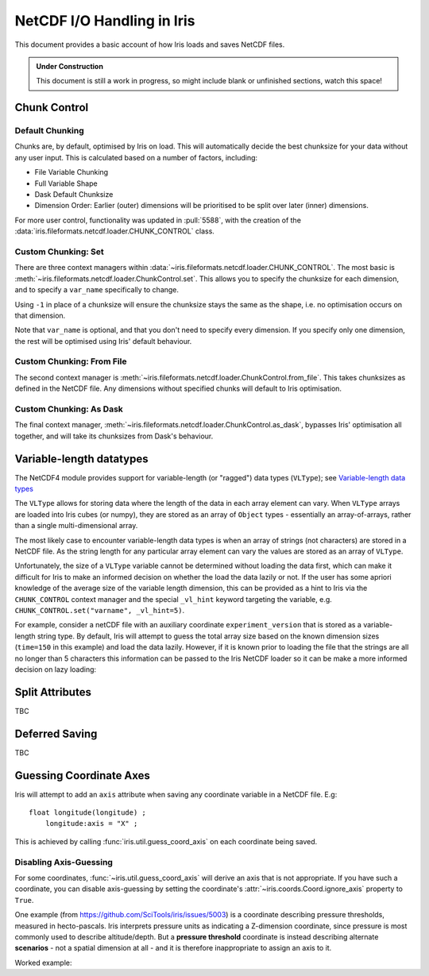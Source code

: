 .. testsetup:: chunk_control

    import iris
    from iris.fileformats.netcdf.loader import CHUNK_CONTROL

    from pathlib import Path
    import dask
    import shutil
    import tempfile

    tmp_dir = Path(tempfile.mkdtemp())
    tmp_filepath = tmp_dir / "tmp.nc"

    cube = iris.load(iris.sample_data_path("E1_north_america.nc"))[0]
    iris.save(cube, tmp_filepath, chunksizes=(120, 37, 49))
    old_dask = dask.config.get("array.chunk-size")
    dask.config.set({'array.chunk-size': '500KiB'})


.. testcleanup:: chunk_control

    dask.config.set({'array.chunk-size': old_dask})
    shutil.rmtree(tmp_dir)

.. _netcdf_io:

=============================
NetCDF I/O Handling in Iris
=============================

This document provides a basic account of how Iris loads and saves NetCDF files.

.. admonition:: Under Construction

    This document is still a work in progress, so might include blank or unfinished sections,
    watch this space!


Chunk Control
--------------

Default Chunking
^^^^^^^^^^^^^^^^

Chunks are, by default, optimised by Iris on load. This will automatically
decide the best chunksize for your data without any user input. This is
calculated based on a number of factors, including:

- File Variable Chunking
- Full Variable Shape
- Dask Default Chunksize
- Dimension Order: Earlier (outer) dimensions will be prioritised to be split over later (inner) dimensions.

.. doctest:: chunk_control

    >>> cube = iris.load_cube(tmp_filepath)
    >>>
    >>> print(cube.shape)
    (240, 37, 49)
    >>> print(cube.core_data().chunksize)
    (60, 37, 49)

For more user control, functionality was updated in :pull:`5588`, with the
creation of the :data:`iris.fileformats.netcdf.loader.CHUNK_CONTROL` class.

Custom Chunking: Set
^^^^^^^^^^^^^^^^^^^^

There are three context managers within :data:`~iris.fileformats.netcdf.loader.CHUNK_CONTROL`. The most basic is
:meth:`~iris.fileformats.netcdf.loader.ChunkControl.set`. This allows you to specify the chunksize for each dimension,
and to specify a ``var_name`` specifically to change.

Using ``-1`` in place of a chunksize will ensure the chunksize stays the same
as the shape, i.e. no optimisation occurs on that dimension.

.. doctest:: chunk_control

    >>> with CHUNK_CONTROL.set("air_temperature", time=180, latitude=-1, longitude=25):
    ...     cube = iris.load_cube(tmp_filepath)
    >>>
    >>> print(cube.core_data().chunksize)
    (180, 37, 25)

Note that ``var_name`` is optional, and that you don't need to specify every dimension. If you
specify only one dimension, the rest will be optimised using Iris' default behaviour.

.. doctest:: chunk_control

    >>> with CHUNK_CONTROL.set(longitude=25):
    ...     cube = iris.load_cube(tmp_filepath)
    >>>
    >>> print(cube.core_data().chunksize)
    (120, 37, 25)

Custom Chunking: From File
^^^^^^^^^^^^^^^^^^^^^^^^^^

The second context manager is :meth:`~iris.fileformats.netcdf.loader.ChunkControl.from_file`.
This takes chunksizes as defined in the NetCDF file. Any dimensions without specified chunks
will default to Iris optimisation.

.. doctest:: chunk_control

    >>> with CHUNK_CONTROL.from_file():
    ...     cube = iris.load_cube(tmp_filepath)
    >>>
    >>> print(cube.core_data().chunksize)
    (120, 37, 49)

Custom Chunking: As Dask
^^^^^^^^^^^^^^^^^^^^^^^^

The final context manager, :meth:`~iris.fileformats.netcdf.loader.ChunkControl.as_dask`, bypasses
Iris' optimisation all together, and will take its chunksizes from Dask's behaviour.

.. doctest:: chunk_control

    >>> with CHUNK_CONTROL.as_dask():
    ...    cube = iris.load_cube(tmp_filepath)
    >>>
    >>> print(cube.core_data().chunksize)
    (70, 37, 49)


Variable-length datatypes
-------------------------

The NetCDF4 module provides support for variable-length (or "ragged") data
types (``VLType``); see
`Variable-length data types <https://unidata.github.io/netcdf4-python/#variable-length-vlen-data-types>`_

The ``VLType`` allows for storing data where the length of the data in each array element
can vary. When ``VLType`` arrays are loaded into Iris cubes (or numpy), they are stored
as an array of ``Object`` types - essentially an array-of-arrays, rather than a single
multi-dimensional array.

The most likely case to encounter variable-length data types is when an array of
strings (not characters) are stored in a NetCDF file. As the string length for any
particular array element can vary the values are stored as an array of ``VLType``.

Unfortunately, the size of a ``VLType`` variable cannot be determined without loading
the data first, which can make it difficult for Iris to make an informed decision on
whether the load the data lazily or not. If the user has some apriori knowledge of
the average size of the variable length dimension, this can be provided as a hint
to  Iris via the ``CHUNK_CONTROL`` context manager and the special ``_vl_hint``
keyword targeting the variable, e.g. ``CHUNK_CONTROL.set("varname", _vl_hint=5)``.

For example, consider a netCDF file with an auxiliary coordinate
``experiment_version`` that is stored as a variable-length string type.
By default, Iris will attempt to guess the total array size based on the known
dimension sizes (``time=150`` in this example) and load the data lazily. However,
if it is known prior to loading the file that the strings are all no longer than
5 characters this information can be passed to the Iris NetCDF loader so it can
be make a more informed decision on lazy loading:

.. doctest::

    >>> import iris
    >>> from iris.fileformats.netcdf.loader import CHUNK_CONTROL
    >>>
    >>> sample_file = iris.sample_data_path("vlstr_type.nc")
    >>> cube = iris.load_cube(sample_file)
    >>> print(cube.coord('experiment_version').has_lazy_points())
    True
    >>> with CHUNK_CONTROL.set("expver", _vl_hint=5):
    ...     cube = iris.load_cube(sample_file)
    >>> print(cube.coord('experiment_version').has_lazy_points())
    False


Split Attributes
-----------------

TBC


Deferred Saving
----------------

TBC


Guessing Coordinate Axes
------------------------

Iris will attempt to add an ``axis`` attribute when saving any coordinate
variable in a NetCDF file. E.g:

::

    float longitude(longitude) ;
        longitude:axis = "X" ;

This is achieved by calling :func:`iris.util.guess_coord_axis` on each
coordinate being saved.

Disabling Axis-Guessing
^^^^^^^^^^^^^^^^^^^^^^^

For some coordinates, :func:`~iris.util.guess_coord_axis` will derive an
axis that is not appropriate. If you have such a coordinate, you can disable
axis-guessing by setting the coordinate's
:attr:`~iris.coords.Coord.ignore_axis` property to ``True``.

One example (from https://github.com/SciTools/iris/issues/5003) is a
coordinate describing pressure thresholds, measured in hecto-pascals.
Iris interprets pressure units as indicating a Z-dimension coordinate, since
pressure is most commonly used to describe altitude/depth. But a
**pressure threshold** coordinate is instead describing alternate
**scenarios** - not a spatial dimension at all - and it is therefore
inappropriate to assign an axis to it.

Worked example:

.. doctest::

    >>> from iris.coords import DimCoord
    >>> from iris.util import guess_coord_axis
    >>> my_coord = DimCoord(
    ...    points=[1000, 1010, 1020],
    ...    long_name="pressure_threshold",
    ...    units="hPa",
    ... )
    >>> print(guess_coord_axis(my_coord))
    Z
    >>> my_coord.ignore_axis = True
    >>> print(guess_coord_axis(my_coord))
    None
